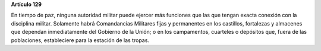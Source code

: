 **Artículo 129**

En tiempo de paz, ninguna autoridad militar puede ejercer más funciones
que las que tengan exacta conexión con la disciplina militar. Solamente
habrá Comandancias Militares fijas y permanentes en los castillos,
fortalezas y almacenes que dependan inmediatamente del Gobierno de la
Unión; o en los campamentos, cuarteles o depósitos que, fuera de las
poblaciones, estableciere para la estación de las tropas.
